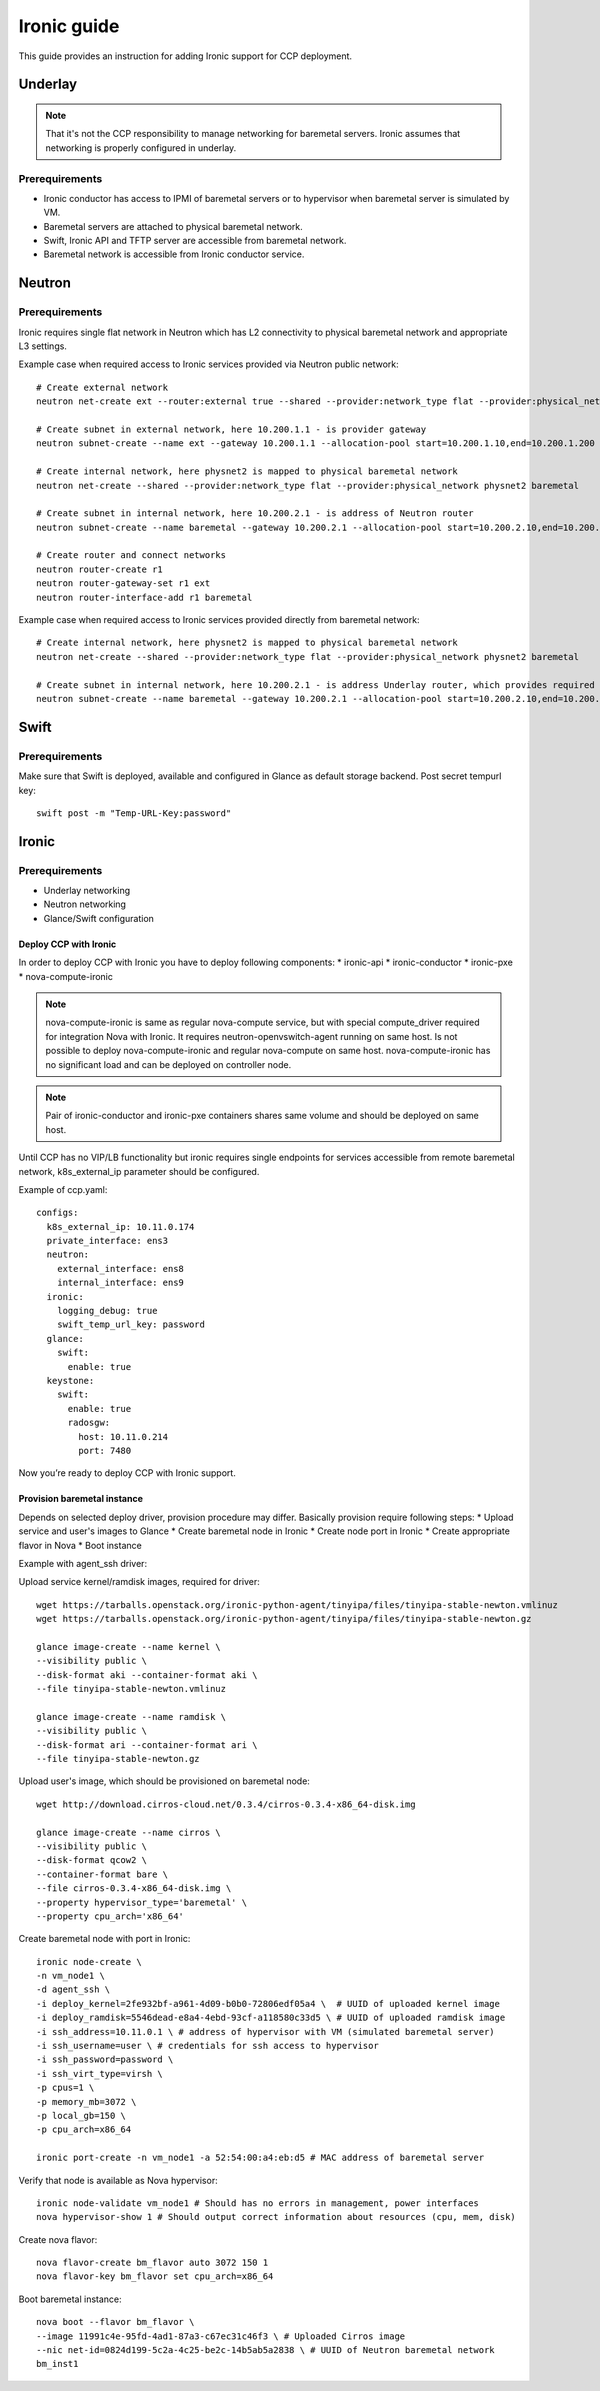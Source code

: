 .. _ironic:

============
Ironic guide
============

This guide provides an instruction for adding Ironic support for
CCP deployment.

Underlay
~~~~~~~~

.. NOTE:: That it's not the CCP responsibility to manage networking for baremetal servers.
   Ironic assumes that networking is properly configured in underlay.

Prerequirements
---------------

* Ironic conductor has access to IPMI of baremetal servers
  or to hypervisor when baremetal server is simulated by VM.
* Baremetal servers are attached to physical baremetal network.
* Swift, Ironic API and TFTP server are accessible from baremetal network.
* Baremetal network is accessible from Ironic conductor service.

Neutron
~~~~~~~

Prerequirements
---------------

Ironic requires single flat network in Neutron which has L2 connectivity to physical baremetal network
and appropriate L3 settings.

Example case when required access to Ironic services provided via Neutron public network:

::

    # Create external network
    neutron net-create ext --router:external true --shared --provider:network_type flat --provider:physical_network physnet1
    
    # Create subnet in external network, here 10.200.1.1 - is provider gateway
    neutron subnet-create --name ext --gateway 10.200.1.1 --allocation-pool start=10.200.1.10,end=10.200.1.200 ext 10.200.1.0/24

    # Create internal network, here physnet2 is mapped to physical baremetal network
    neutron net-create --shared --provider:network_type flat --provider:physical_network physnet2 baremetal

    # Create subnet in internal network, here 10.200.2.1 - is address of Neutron router
    neutron subnet-create --name baremetal --gateway 10.200.2.1 --allocation-pool start=10.200.2.10,end=10.200.2.200 baremetal 10.200.2.0/24

    # Create router and connect networks
    neutron router-create r1 
    neutron router-gateway-set r1 ext
    neutron router-interface-add r1 baremetal

Example case when required access to Ironic services provided directly from baremetal network:

::

    # Create internal network, here physnet2 is mapped to physical baremetal network
    neutron net-create --shared --provider:network_type flat --provider:physical_network physnet2 baremetal

    # Create subnet in internal network, here 10.200.2.1 - is address Underlay router, which provides required connectivity
    neutron subnet-create --name baremetal --gateway 10.200.2.1 --allocation-pool start=10.200.2.10,end=10.200.2.200 baremetal 10.200.2.0/24

Swift
~~~~~

Prerequirements
---------------

Make sure that Swift is deployed, available and configured in Glance as default storage backend.
Post secret tempurl key: 

::

    swift post -m "Temp-URL-Key:password"

Ironic
~~~~~~

Prerequirements
---------------

* Underlay networking
* Neutron networking
* Glance/Swift configuration

Deploy CCP with Ironic
======================

In order to deploy CCP with Ironic you have to deploy following components:
* ironic-api
* ironic-conductor
* ironic-pxe
* nova-compute-ironic

.. NOTE:: nova-compute-ironic is same as regular nova-compute service,
   but with special compute_driver required for integration Nova with Ironic.
   It requires neutron-openvswitch-agent running on same host.
   Is not possible to deploy nova-compute-ironic and regular nova-compute on same host.
   nova-compute-ironic has no significant load and can be deployed on controller node.
   
.. NOTE:: Pair of ironic-conductor and ironic-pxe containers shares same volume
   and should be deployed on same host.

Until CCP has no VIP/LB functionality but ironic requires single endpoints for services
accessible from remote baremetal network, k8s_external_ip parameter should be configured.

Example of ccp.yaml:

::

    configs:
      k8s_external_ip: 10.11.0.174
      private_interface: ens3
      neutron:
        external_interface: ens8
        internal_interface: ens9
      ironic:
        logging_debug: true
        swift_temp_url_key: password
      glance:
        swift:
          enable: true
      keystone:
        swift:
          enable: true
          radosgw:
            host: 10.11.0.214
            port: 7480

Now you’re ready to deploy CCP with Ironic support.

Provision baremetal instance
============================

Depends on selected deploy driver, provision procedure may differ.
Basically provision require following steps:
* Upload service and user's images to Glance
* Create baremetal node in Ironic
* Create node port in Ironic
* Create appropriate flavor in Nova
* Boot instance

Example with agent_ssh driver:

Upload service kernel/ramdisk images, required for driver:

::

    wget https://tarballs.openstack.org/ironic-python-agent/tinyipa/files/tinyipa-stable-newton.vmlinuz
    wget https://tarballs.openstack.org/ironic-python-agent/tinyipa/files/tinyipa-stable-newton.gz

    glance image-create --name kernel \
    --visibility public \
    --disk-format aki --container-format aki \
    --file tinyipa-stable-newton.vmlinuz

    glance image-create --name ramdisk \
    --visibility public \
    --disk-format ari --container-format ari \
    --file tinyipa-stable-newton.gz

Upload user's image, which should be provisioned on baremetal node:

::

    wget http://download.cirros-cloud.net/0.3.4/cirros-0.3.4-x86_64-disk.img

    glance image-create --name cirros \
    --visibility public \
    --disk-format qcow2 \
    --container-format bare \
    --file cirros-0.3.4-x86_64-disk.img \
    --property hypervisor_type='baremetal' \
    --property cpu_arch='x86_64'

Create baremetal node with port in Ironic:

::

    ironic node-create \
    -n vm_node1 \
    -d agent_ssh \
    -i deploy_kernel=2fe932bf-a961-4d09-b0b0-72806edf05a4 \  # UUID of uploaded kernel image
    -i deploy_ramdisk=5546dead-e8a4-4ebd-93cf-a118580c33d5 \ # UUID of uploaded ramdisk image
    -i ssh_address=10.11.0.1 \ # address of hypervisor with VM (simulated baremetal server)
    -i ssh_username=user \ # credentials for ssh access to hypervisor
    -i ssh_password=password \
    -i ssh_virt_type=virsh \
    -p cpus=1 \
    -p memory_mb=3072 \
    -p local_gb=150 \
    -p cpu_arch=x86_64

    ironic port-create -n vm_node1 -a 52:54:00:a4:eb:d5 # MAC address of baremetal server

Verify that node is available as Nova hypervisor:

::

    ironic node-validate vm_node1 # Should has no errors in management, power interfaces
    nova hypervisor-show 1 # Should output correct information about resources (cpu, mem, disk)

Create nova flavor:

::

    nova flavor-create bm_flavor auto 3072 150 1
    nova flavor-key bm_flavor set cpu_arch=x86_64

Boot baremetal instance:

::

    nova boot --flavor bm_flavor \
    --image 11991c4e-95fd-4ad1-87a3-c67ec31c46f3 \ # Uploaded Cirros image
    --nic net-id=0824d199-5c2a-4c25-be2c-14b5ab5a2838 \ # UUID of Neutron baremetal network
    bm_inst1
